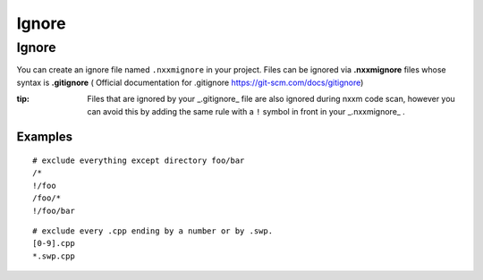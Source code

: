**************************
Ignore
**************************

Ignore 
=================

You can create an ignore file named ``.nxxmignore`` in your project.
Files can be ignored via **.nxxmignore** files whose syntax is **.gitignore** ( Official documentation for .gitignore  https://git-scm.com/docs/gitignore)

:tip: Files that are ignored by your _.gitignore_ file are also ignored during nxxm code scan, however you can avoid this by adding the same rule with a ``!`` symbol in front in your _.nxxmignore_ .

=================
Examples
=================

::

  # exclude everything except directory foo/bar
  /*
  !/foo
  /foo/*
  !/foo/bar

::

  # exclude every .cpp ending by a number or by .swp.
  [0-9].cpp
  *.swp.cpp


